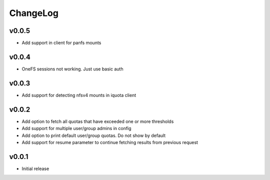 ===============================================================================
ChangeLog
===============================================================================

v0.0.5
----------------------

- Add support in client for panfs mounts

v0.0.4
----------------------

- OneFS sessions not working. Just use basic auth

v0.0.3
----------------------

- Add support for detecting nfsv4 mounts in iquota client

v0.0.2
----------------------

- Add option to fetch all quotas that have exceeded one or more thresholds
- Add support for multiple user/group admins in config
- Add option to print default user/group quotas. Do not show by default
- Add support for resume parameter to continue fetching results from previous
  request

v0.0.1
----------------------

- Initial release

